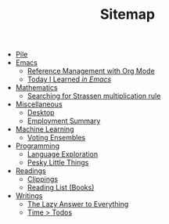#+TITLE: Sitemap

- [[file:index.org][Pile]]
- [[file:emacs/index.org][Emacs]]
  - [[file:emacs/reference-management.org][Reference Management with Org Mode]]
  - [[file:emacs/til.org][Today I Learned  /in Emacs/]]
- [[file:mathematics/index.org][Mathematics]]
  - [[file:mathematics/strassen.org][Searching for Strassen multiplication rule]]
- [[file:misc/index.org][Miscellaneous]]
  - [[file:misc/desktop.org][Desktop]]
  - [[file:misc/employment.org][Employment Summary]]
- [[file:ml/index.org][Machine Learning]]
  - [[file:ml/voting-ensemble.org][Voting Ensembles]]
- [[file:programming/index.org][Programming]]
  - [[file:programming/languages.org][Language Exploration]]
  - [[file:programming/pesky.org][Pesky Little Things]]
- [[file:readings/index.org][Readings]]
  - [[file:readings/clippings.org][Clippings]]
  - [[file:readings/books.org][Reading List (Books)]]
- [[file:writings/index.org][Writings]]
  - [[file:writings/lazy-answer.org][The Lazy Answer to Everything]]
  - [[file:writings/time-over-todos.org][Time > Todos]]